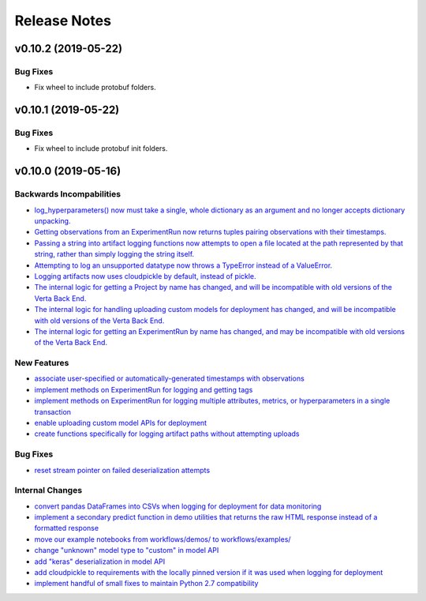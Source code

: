 Release Notes
=============

v0.10.2 (2019-05-22)
--------------------

Bug Fixes
^^^^^^^^^

- Fix wheel to include protobuf folders.

v0.10.1 (2019-05-22)
--------------------

Bug Fixes
^^^^^^^^^

- Fix wheel to include protobuf init folders.

v0.10.0 (2019-05-16)
--------------------

Backwards Incompabilities
^^^^^^^^^^^^^^^^^^^^^^^^^
- `log_hyperparameters() now must take a single, whole dictionary as an argument and no longer accepts dictionary
  unpacking. <https://github.com/VertaAI/modeldb-client/pull/96>`_
- `Getting observations from an ExperimentRun now returns tuples pairing observations with their timestamps.
  <https://github.com/VertaAI/modeldb-client/pull/83>`_
- `Passing a string into artifact logging functions now attempts to open a file located at the path represented by that
  string, rather than simply logging the string itself. <https://github.com/VertaAI/modeldb-client/pull/94>`_
- `Attempting to log an unsupported datatype now throws a TypeError instead of a ValueError. <https://github.com/VertaAI/modeldb-client/pull/90/files>`_
- `Logging artifacts now uses cloudpickle by default, instead of pickle. <https://github.com/VertaAI/modeldb-client/pull/90/files>`_
- `The internal logic for getting a Project by name has changed, and will be incompatible with old versions of the Verta
  Back End. <https://github.com/VertaAI/modeldb-client/commit/595b70749b585f13a38afef6b91b4aeae633c5ae>`_
- `The internal logic for handling uploading custom models for deployment has changed, and will be incompatible with old
  versions of the Verta Back End. <https://github.com/VertaAI/modeldb-client/pull/93>`_
- `The internal logic for getting an ExperimentRun by name has changed, and may be incompatible with old versions of the
  Verta Back End. <https://github.com/VertaAI/modeldb-client/pull/89>`_



New Features
^^^^^^^^^^^^
- `associate user-specified or automatically-generated timestamps with observations <https://github.com/VertaAI/modeldb-client/pull/83>`_
- `implement methods on ExperimentRun for logging and getting tags <https://github.com/VertaAI/modeldb-client/pull/84/files>`_
- `implement methods on ExperimentRun for logging multiple attributes, metrics, or hyperparameters in a single transaction
  <https://github.com/VertaAI/modeldb-client/pull/87>`_
- `enable uploading custom model APIs for deployment <https://github.com/VertaAI/modeldb-client/pull/91>`_
- `create functions specifically for logging artifact paths without attempting uploads <https://github.com/VertaAI/modeldb-client/pull/94>`_


Bug Fixes
^^^^^^^^^
- `reset stream pointer on failed deserialization attempts <https://github.com/VertaAI/modeldb-client/pull/86>`_


Internal Changes
^^^^^^^^^^^^^^^^
- `convert pandas DataFrames into CSVs when logging for deployment for data monitoring <https://github.com/VertaAI/modeldb-client/pull/85>`_
- `implement a secondary predict function in demo utilities that returns the raw HTML response instead of a formatted response
  <https://github.com/VertaAI/modeldb-client/pull/92>`_
- `move our example notebooks from workflows/demos/ to workflows/examples/ <https://github.com/VertaAI/modeldb-client/commit/de197f6821ccbb904a4cd1e45b66b45e5c7f68a6>`_
- `change "unknown" model type to "custom" in model API <https://github.com/VertaAI/modeldb-client/pull/93>`_
- `add "keras" deserialization in model API <https://github.com/VertaAI/modeldb-client/pull/93>`_
- `add cloudpickle to requirements with the locally pinned version if it was used when logging for deployment <https://github.com/VertaAI/modeldb-client/pull/95>`_
- `implement handful of small fixes to maintain Python 2.7 compatibility <https://github.com/VertaAI/modeldb-client/pull/97>`_
